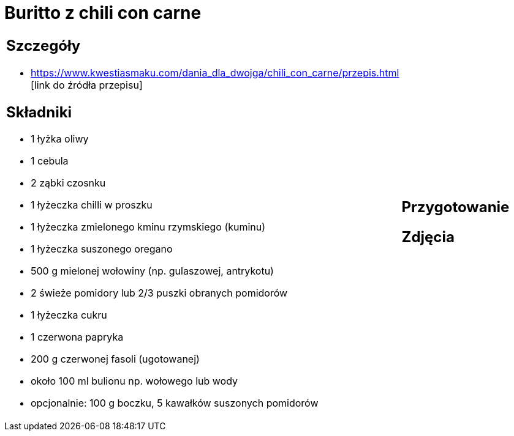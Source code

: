 = Buritto z chili con carne

[cols=".<a,.<a"]
[frame=none]
[grid=none]
|===
|
== Szczegóły
* https://www.kwestiasmaku.com/dania_dla_dwojga/chili_con_carne/przepis.html [link do źródła przepisu]

== Składniki
* 1 łyżka oliwy
* 1 cebula
* 2 ząbki czosnku
* 1 łyżeczka chilli w proszku
* 1 łyżeczka zmielonego kminu rzymskiego (kuminu)
* 1 łyżeczka suszonego oregano
* 500 g mielonej wołowiny (np. gulaszowej, antrykotu)
* 2 świeże pomidory lub 2/3 puszki obranych pomidorów
* 1 łyżeczka cukru
* 1 czerwona papryka
* 200 g czerwonej fasoli (ugotowanej)
* około 100 ml bulionu np. wołowego lub wody
* opcjonalnie: 100 g boczku, 5 kawałków suszonych pomidorów
|
== Przygotowanie

== Zdjęcia
|===
